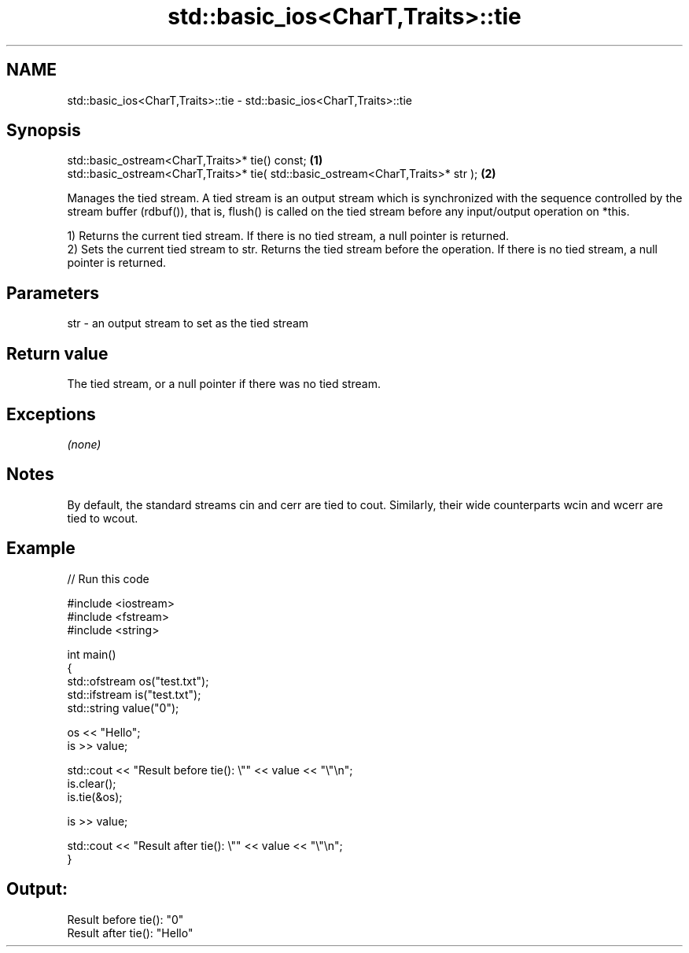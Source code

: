 .TH std::basic_ios<CharT,Traits>::tie 3 "2020.03.24" "http://cppreference.com" "C++ Standard Libary"
.SH NAME
std::basic_ios<CharT,Traits>::tie \- std::basic_ios<CharT,Traits>::tie

.SH Synopsis
   std::basic_ostream<CharT,Traits>* tie() const;                                  \fB(1)\fP
   std::basic_ostream<CharT,Traits>* tie( std::basic_ostream<CharT,Traits>* str ); \fB(2)\fP

   Manages the tied stream. A tied stream is an output stream which is synchronized with the sequence controlled by the stream buffer (rdbuf()), that is, flush() is called on the tied stream before any input/output operation on *this.

   1) Returns the current tied stream. If there is no tied stream, a null pointer is returned.
   2) Sets the current tied stream to str. Returns the tied stream before the operation. If there is no tied stream, a null pointer is returned.

.SH Parameters

   str - an output stream to set as the tied stream

.SH Return value

   The tied stream, or a null pointer if there was no tied stream.

.SH Exceptions

   \fI(none)\fP

.SH Notes

   By default, the standard streams cin and cerr are tied to cout. Similarly, their wide counterparts wcin and wcerr are tied to wcout.

.SH Example

   
// Run this code

 #include <iostream>
 #include <fstream>
 #include <string>

 int main()
 {
     std::ofstream os("test.txt");
     std::ifstream is("test.txt");
     std::string value("0");

     os << "Hello";
     is >> value;

     std::cout << "Result before tie(): \\"" << value << "\\"\\n";
     is.clear();
     is.tie(&os);

     is >> value;

     std::cout << "Result after tie(): \\"" << value << "\\"\\n";
 }

.SH Output:

 Result before tie(): "0"
 Result after tie(): "Hello"
